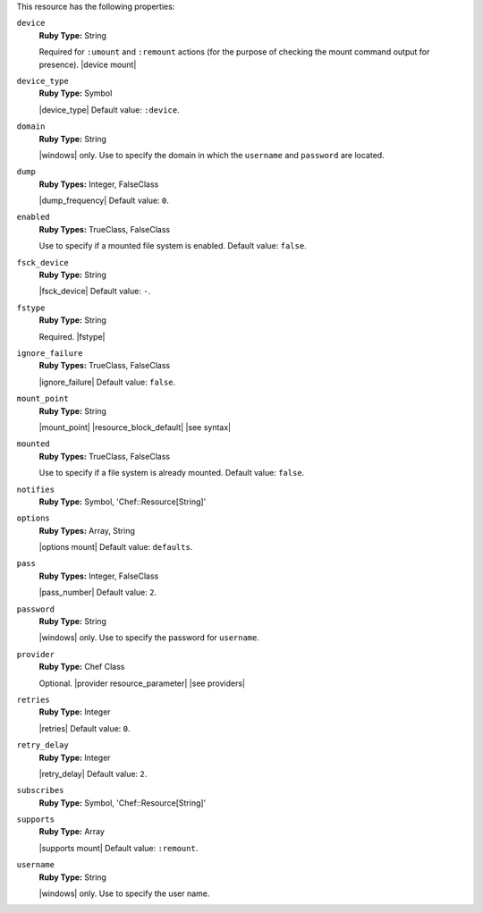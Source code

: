 .. The contents of this file may be included in multiple topics (using the includes directive).
.. The contents of this file should be modified in a way that preserves its ability to appear in multiple topics.

This resource has the following properties:

``device``
   **Ruby Type:** String

   Required for ``:umount`` and ``:remount`` actions (for the purpose of checking the mount command output for presence). |device mount|

``device_type``
   **Ruby Type:** Symbol

   |device_type| Default value: ``:device``.

``domain``
   **Ruby Type:** String

   |windows| only. Use to specify the domain in which the ``username`` and ``password`` are located.
   
``dump``
   **Ruby Types:** Integer, FalseClass

   |dump_frequency| Default value: ``0``.
   
``enabled``
   **Ruby Types:** TrueClass, FalseClass

   Use to specify if a mounted file system is enabled. Default value: ``false``.
   
``fsck_device``
   **Ruby Type:** String

   |fsck_device| Default value: ``-``.
   
``fstype``
   **Ruby Type:** String

   Required. |fstype|
   
``ignore_failure``
   **Ruby Types:** TrueClass, FalseClass

   |ignore_failure| Default value: ``false``.
   
``mount_point``
   **Ruby Type:** String

   |mount_point| |resource_block_default| |see syntax|
   
``mounted``
   **Ruby Types:** TrueClass, FalseClass

   Use to specify if a file system is already mounted. Default value: ``false``.
   
``notifies``
   **Ruby Type:** Symbol, 'Chef::Resource[String]'

   .. include:: ../../includes_resources_common/includes_resources_common_notification_notifies.rst

   .. include:: ../../includes_resources_common/includes_resources_common_notification_timers.rst

   .. include:: ../../includes_resources_common/includes_resources_common_notification_notifies_syntax.rst
   
``options``
   **Ruby Types:** Array, String

   |options mount| Default value: ``defaults``.
   
``pass``
   **Ruby Types:** Integer, FalseClass

   |pass_number| Default value: ``2``.
   
``password``
   **Ruby Type:** String

   |windows| only. Use to specify the password for ``username``.
   
``provider``
   **Ruby Type:** Chef Class

   Optional. |provider resource_parameter| |see providers|
   
``retries``
   **Ruby Type:** Integer

   |retries| Default value: ``0``.
   
``retry_delay``
   **Ruby Type:** Integer

   |retry_delay| Default value: ``2``.
   
``subscribes``
   **Ruby Type:** Symbol, 'Chef::Resource[String]'

   .. include:: ../../includes_resources_common/includes_resources_common_notification_subscribes.rst

   .. include:: ../../includes_resources_common/includes_resources_common_notification_timers.rst

   .. include:: ../../includes_resources_common/includes_resources_common_notification_subscribes_syntax.rst
   
``supports``
   **Ruby Type:** Array

   |supports mount| Default value: ``:remount``.
   
``username``
   **Ruby Type:** String

   |windows| only. Use to specify the user name.
